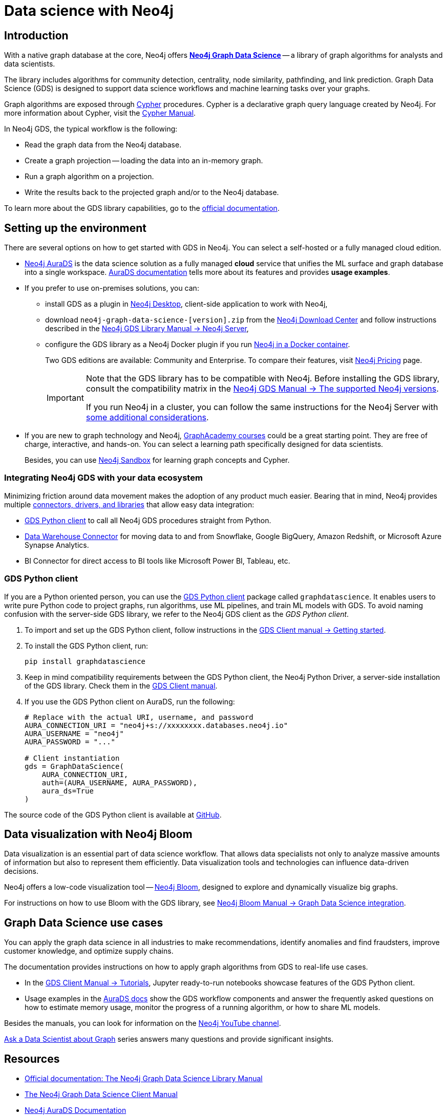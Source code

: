 [[gds-neo4j]]
= Data science with Neo4j
:description: Introduction to data science tools in Neo4j. Overview of the Graph Data Science Library - GDS, explanations of graph algorithms, recommendations on how to select a graph algorithm for a specific use case.
:page-ad-overline-link: https://graphacademy.neo4j.com/courses/gds-product-introduction/?ref=docs
:page-ad-overline: Neo4j GraphAcademy
:page-ad-title: Introduction to Neo4j Graph Data Science
:page-ad-description: Gain high-level understanding of the GDS library
:page-ad-link: https://graphacademy.neo4j.com/courses/gds-product-introduction/?ref=docs
:page-ad-underline-role: button
:page-ad-underline: Learn more

[[gds-intro]]
== Introduction

With a native graph database at the core, Neo4j offers link:https://neo4j.com/product/graph-data-science/[*Neo4j Graph Data Science*] -- a library of graph algorithms for analysts and data scientists.

The library includes algorithms for community detection, centrality, node similarity, pathfinding, and link prediction.
Graph Data Science (GDS) is designed to support data science workflows and machine learning tasks over your graphs.

Graph algorithms are exposed through xref:cypher-intro/index.adoc[Cypher] procedures.
Cypher is a declarative graph query language created by Neo4j.
For more information about Cypher, visit the link:https://neo4j.com/docs/cypher-manual/current/introduction/[Cypher Manual].

In Neo4j GDS, the typical workflow is the following:

* Read the graph data from the Neo4j database.
* Create a graph projection -- loading the data into an in-memory graph.
* Run a graph algorithm on a projection.
* Write the results back to the projected graph and/or to the Neo4j database.

To learn more about the GDS library capabilities, go to the link:https://neo4j.com/docs/graph-data-science/current/[official documentation].

[[gds-get-started]]
== Setting up the environment

There are several options on how to get started with GDS in Neo4j.
You can select a self-hosted or a fully managed cloud edition.

* link:https://neo4j.com/cloud/platform/aura-graph-data-science/[Neo4j AuraDS] is the data science solution as a fully managed *cloud* service that unifies the ML surface and graph database into a single workspace.
link:https://neo4j.com/docs/aura/aurads/[AuraDS documentation] tells more about its features and provides *usage examples*.

* If you prefer to use on-premises solutions, you can:
** install GDS as a plugin in link:https://neo4j.com/docs/desktop-manual/current/operations/install-plugin/[Neo4j Desktop], client-side application to work with Neo4j, 
** download `neo4j-graph-data-science-[version].zip` from the link:https://neo4j.com/download-center/#ngds[Neo4j Download Center] and follow instructions described in the link:https://neo4j.com/docs/graph-data-science/current/installation/neo4j-server/[Neo4j GDS Library Manual -> Neo4j Server],
** configure the GDS library as a Neo4j Docker plugin if you run link:https://neo4j.com/docs/graph-data-science/current/installation/installation-docker/[Neo4j in a Docker container].
+
Two GDS editions are available: Community and Enterprise.
To compare their features, visit link:https://neo4j.com/pricing/#graph-data-science[Neo4j Pricing] page.
+
[IMPORTANT]
====
Note that the GDS library has to be compatible with Neo4j. 
Before installing the GDS library, consult the compatibility matrix in the https://neo4j.com/docs/graph-data-science/current/installation/supported-neo4j-versions/[Neo4j GDS Manual -> The supported Neo4j versions].

If you run Neo4j in a cluster, you can follow the same instructions for the Neo4j Server with link:https://neo4j.com/docs/graph-data-science/current/production-deployment/neo4j-cluster/[some additional considerations].
====

* If you are new to graph technology and Neo4j, link:https://graphacademy.neo4j.com/categories/?ref=docs[GraphAcademy courses] could be a great starting point.
They are free of charge, interactive, and hands-on.
You can select a learning path specifically designed for data scientists.
+
Besides, you can use link:https://neo4j.com/sandbox/?ref=developer-graph-algo[Neo4j Sandbox] for learning graph concepts and Cypher.

[[gds-connectors]]
=== Integrating Neo4j GDS with your data ecosystem

Minimizing friction around data movement makes the adoption of any product much easier.
Bearing that in mind, Neo4j provides multiple link:https://neo4j.com/docs/drivers-apis/[connectors, drivers, and libraries] that allow easy data integration:

* <<gds-python-client>> to call all Neo4j GDS procedures straight from Python.
* link:https://neo4j.com/docs/spark/current/dwh/[Data Warehouse Connector] for moving data to and from Snowflake, Google BigQuery, Amazon Redshift, or Microsoft Azure Synapse Analytics.
* BI Connector for direct access to BI tools like Microsoft Power BI, Tableau, etc.

[[gds-python-client]]
=== GDS Python client

If you are a Python oriented person, you can use the link:https://neo4j.com/docs/graph-data-science-client/current/getting-started[GDS Python client] package called `graphdatascience`.
It enables users to write pure Python code to project graphs, run algorithms, use ML pipelines, and train ML models with GDS.
To avoid naming confusion with the server-side GDS library, we refer to the Neo4j GDS client as the _GDS Python client_.

. To import and set up the GDS Python client, follow instructions in the link:https://neo4j.com/docs/graph-data-science-client/current/getting-started/#_import_and_setup/[GDS Client manual -> Getting started].

. To install the GDS Python client, run:
+
[source,bash]
----
pip install graphdatascience
----

. Keep in mind compatibility requirements between the GDS Python client, the Neo4j Python Driver, a server-side installation of the GDS library. 
Check them in the link:https://neo4j.com/docs/graph-data-science-client/current/installation/#python-client-system-requirements[GDS Client manual].

. If you use the GDS Python client on AuraDS, run the following:
+
[source,python]
----
# Replace with the actual URI, username, and password
AURA_CONNECTION_URI = "neo4j+s://xxxxxxxx.databases.neo4j.io"
AURA_USERNAME = "neo4j"
AURA_PASSWORD = "..."

# Client instantiation
gds = GraphDataScience(
    AURA_CONNECTION_URI,
    auth=(AURA_USERNAME, AURA_PASSWORD),
    aura_ds=True
)
----

The source code of the GDS Python client is available at https://github.com/neo4j/graph-data-science-client[GitHub].

[[gds-and-bloom]]
== Data visualization with Neo4j Bloom

Data visualization is an essential part of data science workflow.
That allows data specialists not only to analyze massive amounts of information but also to represent them efficiently.
Data visualization tools and technologies can influence data-driven decisions.

Neo4j offers a low-code visualization tool -- link:https://neo4j.com/docs/bloom-user-guide/current/[Neo4j Bloom], designed to explore and dynamically visualize big graphs.

For instructions on how to use Bloom with the GDS library, see link:https://neo4j.com/docs/bloom-user-guide/current/bloom-tutorial/gds-integration/[Neo4j Bloom Manual -> Graph Data Science integration].

// xref:gds/end-to-end-example.adoc[Tutorial] demonstrates 

[[gds-use-cases]]
== Graph Data Science use cases

You can apply the graph data science in all industries to make recommendations, identify anomalies and find fraudsters, improve customer knowledge, and optimize supply chains.

The documentation provides instructions on how to apply graph algorithms from GDS to real-life use cases.

* In the https://neo4j.com/docs/graph-data-science-client/current/tutorials/tutorials/[GDS Client Manual -> Tutorials], Jupyter ready-to-run notebooks showcase features of the GDS Python client.

* Usage examples in the link:https://neo4j.com/docs/aura/aurads/[AuraDS docs] show the GDS workflow components and answer the frequently asked questions on how to estimate memory usage, monitor the progress of a running algorithm, or how to share ML models.

Besides the manuals, you can look for information on the https://www.youtube.com/@neo4j[Neo4j YouTube channel].

https://www.youtube.com/@neo4j/playlists[Ask a Data Scientist about Graph] series answers many questions and provide significant insights.

[[gds-resources]]
== Resources

* link:https://neo4j.com/docs/graph-data-science/current/[Official documentation: The Neo4j Graph Data Science Library Manual]
* link:https://neo4j.com/docs/graph-data-science-client/current/[The Neo4j Graph Data Science Client Manual]
* link:https://neo4j.com/docs/aura/aurads/[Neo4j AuraDS Documentation]
* link:https://graphacademy.neo4j.com/categories/data-scientist/?ref=docs[GraphAcademy: Free online courses]
* link:https://neo4j.com/graphgists/[Use cases and recommendations on how to select a specific algorithm]
* link:https://www.youtube.com/playlist?list=PL9Hl4pk2FsvXWjBGXVSECdZn_mC8uZuKW[Video Series on YouTube: Ask a Data Scientist about Graph]


